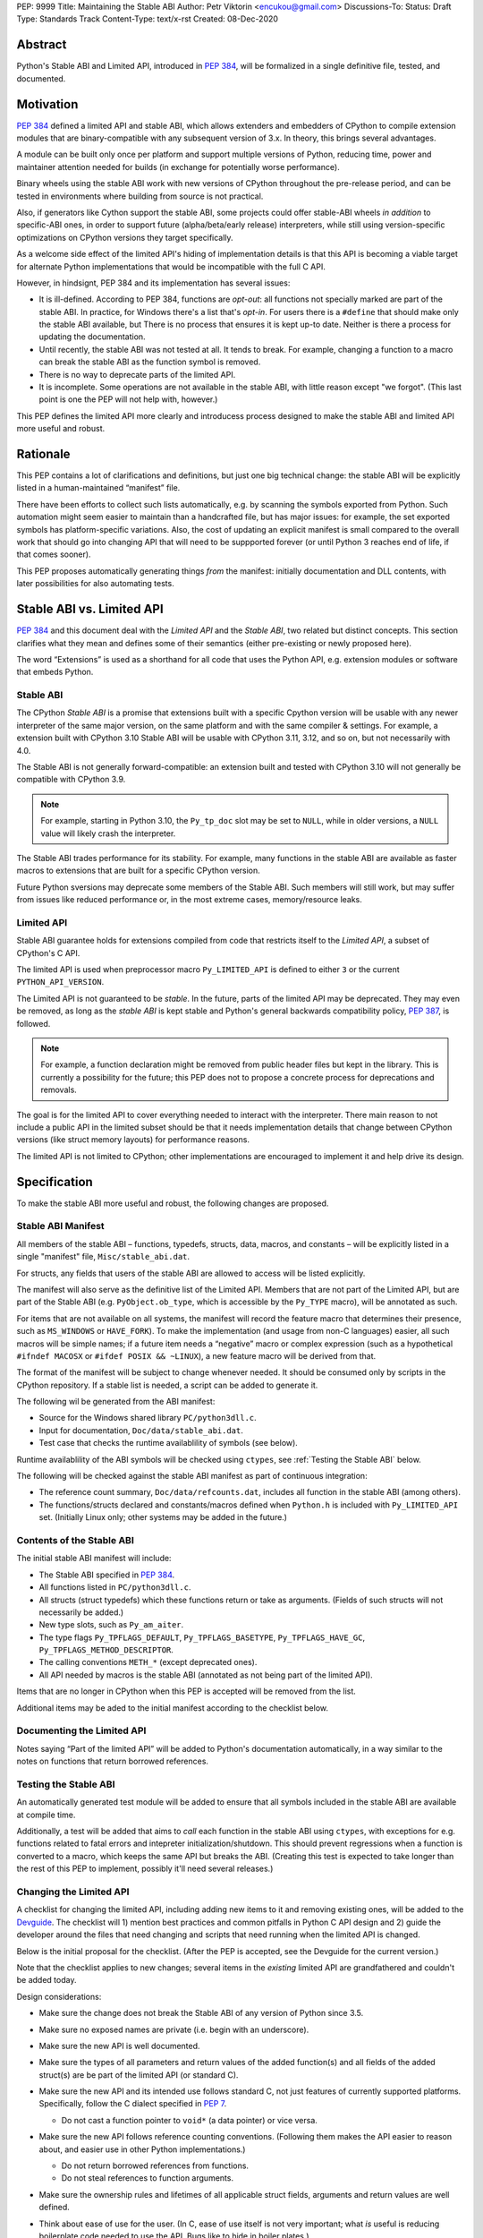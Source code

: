 PEP: 9999
Title: Maintaining the Stable ABI
Author: Petr Viktorin <encukou@gmail.com>
Discussions-To: 
Status: Draft
Type: Standards Track
Content-Type: text/x-rst
Created: 08-Dec-2020


Abstract
========

Python's Stable ABI and Limited API, introduced in :pep:`384`,
will be formalized in a single definitive file, tested, and documented.


Motivation
==========

:pep:`384` defined a limited API and stable ABI, which allows extenders and
embedders of CPython to compile extension modules that are binary-compatible
with any subsequent version of 3.x.
In theory, this brings several advantages.

A module can be built only once per platform and support multiple versions
of Python, reducing time, power and maintainer attention needed for builds
(in exchange for potentially worse performance).

Binary wheels using the stable ABI work with new versions of CPython
throughout the pre-release period, and can be tested in environments where
building from source is not practical.

Also, if generators like Cython support the stable ABI, some projects
could offer stable-ABI wheels *in addition* to specific-ABI ones, in order
to support future (alpha/beta/early release) interpreters, while still
using version-specific optimizations on CPython versions they target
specifically.

As a welcome side effect of the limited API's hiding of implementation details
is that this API is becoming a viable target for alternate Python
implementations that would be incompatible with the full C API.

However, in hindsignt, PEP 384 and its implementation has several issues:

* It is ill-defined. According to PEP 384, functions are *opt-out*:
  all functions not specially marked are part of the stable ABI.
  In practice, for Windows there's a list that's *opt-in*.
  For users there is a ``#define`` that should make only the stable ABI
  available, but There is no process that ensures it is kept up-to date.
  Neither is there a process for updating the documentation.
* Until recently, the stable ABI was not tested at all. It tends to break.
  For example, changing a function to a macro can break the stable ABI as the
  function symbol is removed.
* There is no way to deprecate parts of the limited API.
* It is incomplete. Some operations are not available in the stable ABI,
  with little reason except "we forgot".
  (This last point is one the PEP will not help with, however.)

This PEP defines the limited API more clearly and introducess process
designed to make the stable ABI and limited API more useful and robust.


Rationale
=========

This PEP contains a lot of clarifications and definitions, but just one big
technical change: the stable ABI will be explicitly listed in
a human-maintained “manifest” file.

There have been efforts to collect such lists automatically, e.g. by scanning
the symbols exported from Python.
Such automation might seem easier to maintain than a handcrafted file,
but has major issues: for example, the set exported symbols has
platform-specific variations.
Also, the cost of updating an explicit manifest is small compared
to the overall work that should go into changing API that will need to
be suppported forever (or until Python 3 reaches end of life, if that
comes sooner).

This PEP proposes automatically generating things *from* the manifest:
initially documentation and DLL contents, with later possibilities
for also automating tests.


Stable ABI vs. Limited API
==========================

:pep:`384` and this document deal with the *Limited API* and the *Stable ABI*,
two related but distinct concepts.
This section clarifies what they mean and defines some of their semantics
(either pre-existing or newly proposed here).

The word “Extensions” is used as a shorthand for all code that uses the
Python API, e.g. extension modules or software that embeds Python.


Stable ABI
----------

The CPython *Stable ABI* is a promise that extensions built with a specific
Cpython version will be usable with any newer interpreter of the same major
version, on the same platform and with the same compiler & settings.
For example, a extension built with CPython 3.10 Stable ABI will be usable with
CPython 3.11, 3.12, and so on, but not necessarily with 4.0.

The Stable ABI is not generally forward-compatible: an extension built and
tested with CPython 3.10 will not generally be compatible with CPython 3.9.

.. note::
   For example, starting in Python 3.10, the ``Py_tp_doc`` slot may be set to
   ``NULL``, while in older versions, a ``NULL`` value will likely crash the
   interpreter.

The Stable ABI trades performance for its stability.
For example, many functions in the stable ABI are available as faster macros
to extensions that are built for a specific CPython version.

Future Python sversions may deprecate some members of the Stable ABI.
Such members will still work, but may suffer from issues like reduced
performance or, in the most extreme cases, memory/resource leaks.


Limited API
-----------

Stable ABI guarantee holds for extensions compiled from code that restricts
itself to the *Limited API*, a subset of CPython's C API.

The limited API is used when preprocessor macro ``Py_LIMITED_API`` is defined
to either ``3`` or the current ``PYTHON_API_VERSION``.

The Limited API is not guaranteed to be *stable*.
In the future, parts of the limited API may be deprecated.
They may even be removed, as long as the *stable ABI* is kept
stable and Python's general backwards compatibility policy, :pep:`387`,
is followed.

.. note::

   For example, a function declaration might be removed from public header
   files but kept in the library.
   This is currently a possibility for the future; this PEP does not to propose
   a concrete process for deprecations and removals.

The goal is for the limited API to cover everything needed to interact
with the interpreter.
There main reason to not include a public API in the limited subset
should be that it needs implementation details that change between CPython
versions (like struct memory layouts) for performance reasons.

The limited API is not limited to CPython; other implementations are
encouraged to implement it and help drive its design.


Specification
=============

To make the stable ABI more useful and robust, the following changes
are proposed.


Stable ABI Manifest
-------------------

All members of the stable ABI – functions, typedefs, structs, data, macros,
and constants – will be explicitly listed in a single "manifest" file,
``Misc/stable_abi.dat``.

For structs, any fields that users of the stable ABI are allowed to access
will be listed explicitly.

The manifest will also serve as the definitive list of the Limited API.
Members that are not part of the Limited API, but are part of the Stable ABI
(e.g. ``PyObject.ob_type``, which is accessible by the ``Py_TYPE`` macro),
will be annotated as such.

For items that are not available on all systems, the manifest will record the
feature macro that determines their presence, such as ``MS_WINDOWS`` or
``HAVE_FORK``).
To make the implementation (and usage from non-C languages) easier,
all such macros will be simple names; if a future item needs a “negative” macro
or complex expression (such as a hypothetical ``#ifndef MACOSX`` or
``#ifdef POSIX && ~LINUX``), a new feature macro will be derived from that.

The format of the manifest will be subject to change whenever needed.
It should be consumed only by scripts in the CPython repository.
If a stable list is needed, a script can be added to generate it.

The following wil be generated from the ABI manifest:

* Source for the Windows shared library ``PC/python3dll.c``.
* Input for documentation, ``Doc/data/stable_abi.dat``.
* Test case that checks the runtime availablility of symbols (see below).

Runtime availablility of the ABI symbols will be checked using ``ctypes``,
see :ref:`Testing the Stable ABI` below.

The following will be checked against the stable ABI manifest as part of
continuous integration:

* The reference count summary, ``Doc/data/refcounts.dat``, includes all
  function in the stable ABI (among others).
* The functions/structs declared and constants/macros defined
  when ``Python.h`` is included with ``Py_LIMITED_API`` set.
  (Initially Linux only; other systems may be added in the future.)


Contents of the Stable ABI
--------------------------

The initial stable ABI manifest will include:

* The Stable ABI specified in :pep:`384`.
* All functions listed in ``PC/python3dll.c``.
* All structs (struct typedefs) which these functions return or take as
  arguments. (Fields of such structs will not necessarily be added.)
* New type slots, such as ``Py_am_aiter``.
* The type flags  ``Py_TPFLAGS_DEFAULT``, ``Py_TPFLAGS_BASETYPE``,
  ``Py_TPFLAGS_HAVE_GC``, ``Py_TPFLAGS_METHOD_DESCRIPTOR``.
* The calling conventions ``METH_*`` (except deprecated ones).
* All API needed by macros is the stable ABI (annotated as not being part of
  the limited API).

Items that are no longer in CPython when this PEP is accepted will be removed
from the list.

Additional items may be aded to the initial manifest according to
the checklist below.


Documenting the Limited API
---------------------------

Notes saying “Part of the limited API” will be added to Python's documentation
automatically, in a way similar to the notes on functions that return borrowed
references.


Testing the Stable ABI
----------------------

An automatically generated test module will be added to ensure that all symbols
included in the stable ABI are available at compile time.

Additionally, a test will be added that aims to *call* each function
in the stable ABI using ``ctypes``, with exceptions for e.g. functions related
to fatal errors and intepreter initialization/shutdown.
This should prevent regressions when a function is converted to a macro,
which keeps the same API but breaks the ABI.
(Creating this test is expected to take longer than the rest of this PEP to
implement, possibly it'll need several releases.)


Changing the Limited API
------------------------

A checklist for changing the limited API, including adding new items to it
and removing existing ones, will be added to the `Devguide`_.
The checklist will 1) mention best practices and common pitfalls in Python
C API design and 2) guide the developer around the files that need changing and
scripts that need running when the limited API is changed.

Below is the initial proposal for the checklist.
(After the PEP is accepted, see the Devguide for the current version.)

Note that the checklist applies to new changes; several items
in the *existing* limited API are grandfathered and couldn't be added today.

Design considerations:

* Make sure the change does not break the Stable ABI of any version of Python
  since 3.5.
* Make sure no exposed names are private (i.e. begin with an underscore).
* Make sure the new API is well documented.
* Make sure the types of all parameters and return values of the added
  function(s) and all fields of the added struct(s) are be part of the
  limited API (or standard C).

* Make sure the new API and its intended use follows standard C, not just
  features of currently supported platforms.
  Specifically, follow the C dialect specified in :pep:`7`.

  * Do not cast a function pointer to ``void*`` (a data pointer) or vice versa.

* Make sure the new API follows reference counting conventions. (Following them
  makes the API easier to reason about, and easier use in other Python
  implementations.)

  * Do not return borrowed references from functions.
  * Do not steal references to function arguments.

* Make sure the ownership rules and lifetimes of all applicable struct fields,
  arguments and return values are well defined.
* Think about ease of use for the user. (In C, ease of use itself is not very 
  important; what *is* useful is reducing boilerplate code needed to use the
  API. Bugs like to hide in boiler plates.)

  * If a function will be often called with specific value for an argument,
    consider making it default (used when ``NULL`` is passed in).

* Think about future extensions: for example, if it's possible that future
  Python versions will need to add a new field to your struct,
  how will that be done?

* Make as few assumptions as possible about details that might change in
  future CPython versions or differ across C API implementations:

    * The GIL
    * Garbage collection
    * Memory layout of PyObject, lists/tuples and other structures

If following these guidelines would hurt performance, add a fast function
(or macro) to the non-limited API and a stable equivalent to the limited API.

If anything is unclear, or you have a good reason to break the guidelines,
consider discussing the change at the `capi-sig`_ mailing list.

.. _capi-sig: https://mail.python.org/mailman3/lists/capi-sig.python.org/

Procedure:

* Move the declaration to a header file directly under ``Include/``, into a
  ``#if !defined(Py_LIMITED_API) || Py_LIMITED_API+0 >= 0x03yy0000`` block
  (with the ``yy`` corresponding to the target CPython version).
* Make an entry in the stable ABI manifest, ``Misc/stable_abi.dat``.
* For functions, add a test that calls the function using ctypes
  (XXX: mention filename).
* Regenerate the autogenerated files using ``make regen-all``.
  (XXX: check non-Linux platforms)
* Build Python and run checks using ``make check-abi``.
  (XXX: check non-Linux platforms)


Advice for Extenders and Embedders
----------------------------------

The following notes will be added to documentation.

Extension authors should test with all Python versions they support,
and preferably build with the lowest such version.

Compiling with ``Py_LIMITED_API`` defined is *not* a guarantee that your code
conforms to the limited API or the stable ABI.
``Py_LIMITED_API`` only covers definitions, but an API also includes other
issues, such as expected semantics.

Examples of issues that ``Py_LIMITED_API`` does not guard against are:

* Calling a function with invalid arguments
* A function that started accepting ``NULL`` values for an argument.
  in Python 3.9 will fail if ``NULL`` is passed to it under Python 3.8.
  Only testing with 3.8 (or lower versions) will uncover this issue.
* Some structs include a few fields that are part of the stable ABI and other
  fields that aren't.
  ``Py_LIMITED_API`` does not filter out such “private” fields.
* Code that uses something that is not documented as part of the stable ABI,
  but exposed even with ``Py_LIMITED_API`` defined, may break in the future.
  Despite the team's best efforts, such issues may happen.


Backwards Compatibility
=======================

Backwards compatibility is one honking great idea!

This PEP aims at full compatibility with the existing stable ABI and limited
API, but defines them terms more explicitly.
It might not be consistent with some interpretations of what the existing
stable ABI/limited API is.


Security Implications
=====================

None known.


How to Teach This
=================

Technical documentation will be provided in ``Doc/c-api/stable``
and linked from the *What's New* document.
Docs for CPython core developers will be added to the devguide.


Reference Implementation
========================

Nothing presentable yet.


Rejected Ideas
==============

Defining a process for deprecations/removals
--------------------------------------------

While this PEP acknowledges that parts of the limited API might be deprecated
or removed in the future, a process to do this is not in scope, and is left
to a possible future PEP.


Open Issues
===========

None so far.


References
==========

.. _Devguide: https://devguide.python.org/


Copyright
=========

This document is placed in the public domain or under the
CC0-1.0-Universal license, whichever is more permissive.



..
    Local Variables:
    mode: indented-text
    indent-tabs-mode: nil
    sentence-end-double-space: t
    fill-column: 70
    coding: utf-8
    End:
